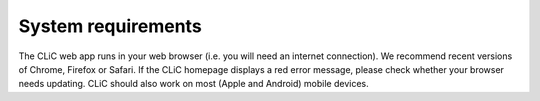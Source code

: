 System requirements
===================

The CLiC web app runs in your web browser (i.e. you will need an
internet connection). We recommend recent versions of Chrome, Firefox or
Safari. If the CLiC homepage displays a red error message, please check whether your browser needs updating.
CLiC should also work on most (Apple and Android) mobile devices.
